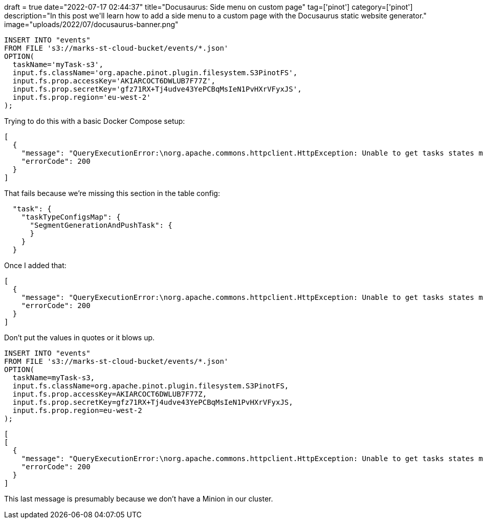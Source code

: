 +++
draft = true
date="2022-07-17 02:44:37"
title="Docusaurus: Side menu on custom page"
tag=['pinot']
category=['pinot']
description="In this post we'll learn how to add a side menu to a custom page with the Docusaurus static website generator."
image="uploads/2022/07/docusaurus-banner.png"
+++

[source, sql]
----
INSERT INTO "events"
FROM FILE 's3://marks-st-cloud-bucket/events/*.json'
OPTION(
  taskName='myTask-s3',
  input.fs.className='org.apache.pinot.plugin.filesystem.S3PinotFS',
  input.fs.prop.accessKey='AKIARCOCT6DWLUB7F77Z',
  input.fs.prop.secretKey='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',
  input.fs.prop.region='eu-west-2'
);
----

Trying to do this with a basic Docker Compose setup:

[source, text]
----
[
  {
    "message": "QueryExecutionError:\norg.apache.commons.httpclient.HttpException: Unable to get tasks states map. Error code 500, Error message: {\"code\":500,\"error\":\"Failed to create adhoc task: java.lang.NullPointerException\\n\\tat java.base/java.util.HashMap.putMapEntries(HashMap.java:497)\\n\\tat java.base/java.util.HashMap.putAll(HashMap.java:781)\\n\\tat org.apache.pinot.plugin.minion.tasks.segmentgenerationandpush.SegmentGenerationAndPushTaskGenerator.generateTasks(SegmentGenerationAndPushTaskGenerator.java:202)\\n\\tat org.apache.pinot.controller.helix.core.minion.PinotTaskManager.createTask(PinotTaskManager.java:194)\\n\\tat org.apache.pinot.controller.api.resources.PinotTaskRestletResource.executeAdhocTask(PinotTaskRestletResource.java:542)\\n\\tat jdk.internal.reflect.GeneratedMethodAccessor257.invoke(Unknown Source)\\n\\tat java.base/jdk.internal.reflect.DelegatingMethodAccessorImpl.invoke(DelegatingMethodAccessorImpl.java:43)\\n\\tat java.base/java.lang.reflect.Method.invoke(Method.java:566)\\n\\tat org.glassfish.jersey.server.model.internal.ResourceMethodInvocationHandlerFactory.lambda$static$0(ResourceMethodInvocationHandlerFactory.java:52)\\n\\tat org.glassfish.jersey.server.model.internal.AbstractJavaResourceMethodDispatcher$1.run(AbstractJavaResourceMethodDispatcher.java:124)\\n\\tat org.glassfish.jersey.server.model.internal.AbstractJavaResourceMethodDispatcher.invoke(AbstractJavaResourceMethodDispatcher.java:167)\\n\\tat org.glassfish.jersey.server.model.internal.JavaResourceMethodDispatcherProvider$VoidOutInvoker.doDispatch(JavaResourceMethodDispatcherProvider.java:159)\\n\\tat org.glassfish.jersey.server.model.internal.AbstractJavaResourceMethodDispatcher.dispatch(AbstractJavaResourceMethodDispatcher.java:79)\\n\\tat org.glassfish.jersey.server.model.ResourceMethodInvoker.invoke(ResourceMethodInvoker.java:475)\\n\\tat org.glassfish.jersey.server.model.ResourceMethodInvoker.lambda$apply$0(ResourceMethodInvoker.java:387)\\n\\tat org.glassfish.jersey.server.ServerRuntime$AsyncResponder$2$1.run(ServerRuntime.java:816)\\n\\tat org.glassfish.jersey.internal.Errors$1.call(Errors.java:248)\\n\\tat org.glassfish.jersey.internal.Errors$1.call(Errors.java:244)\\n\\tat org.glassfish.jersey.internal.Errors.process(Errors.java:292)\\n\\tat org.glassfish.jersey.internal.Errors.process(Errors.java:274)\\n\\tat org.glassfish.jersey.internal.Errors.process(Errors.java:244)\\n\\tat org.glassfish.jersey.process.internal.RequestScope.runInScope(RequestScope.java:265)\\n\\tat org.glassfish.jersey.server.ServerRuntime$AsyncResponder$2.run(ServerRuntime.java:811)\\n\\tat java.base/java.util.concurrent.Executors$RunnableAdapter.call(Executors.java:515)\\n\\tat java.base/java.util.concurrent.FutureTask.run(FutureTask.java:264)\\n\\tat java.base/java.util.concurrent.ThreadPoolExecutor.runWorker(ThreadPoolExecutor.java:1128)\\n\\tat java.base/java.util.concurrent.ThreadPoolExecutor$Worker.run(ThreadPoolExecutor.java:628)\\n\\tat java.base/java.lang.Thread.run(Thread.java:829)\\n\"}\n\tat org.apache.pinot.common.minion.MinionClient.executeTask(MinionClient.java:123)\n\tat org.apache.pinot.core.query.executor.sql.SqlQueryExecutor.executeDMLStatement(SqlQueryExecutor.java:102)\n\tat org.apache.pinot.controller.api.resources.PinotQueryResource.executeSqlQuery(PinotQueryResource.java:145)\n\tat org.apache.pinot.controller.api.resources.PinotQueryResource.handlePostSql(PinotQueryResource.java:103)",
    "errorCode": 200
  }
]
----

That fails because we're missing this section in the table config:


[source, json]
----
  "task": {
    "taskTypeConfigsMap": {
      "SegmentGenerationAndPushTask": {
      }
    }
  }
----

Once I added that:

[source, text]
----
[
  {
    "message": "QueryExecutionError:\norg.apache.commons.httpclient.HttpException: Unable to get tasks states map. Error code 500, Error message: {\"code\":500,\"error\":\"Failed to create adhoc task: java.lang.ClassNotFoundException: 'org.apache.pinot.plugin.filesystem.S3PinotFS'\\n\\tat java.base/java.net.URLClassLoader.findClass(URLClassLoader.java:476)\\n\\tat java.base/java.lang.ClassLoader.loadClass(ClassLoader.java:589)\\n\\tat org.apache.pinot.spi.plugin.PluginClassLoader.loadClass(PluginClassLoader.java:104)\\n\\tat org.apache.pinot.spi.plugin.PluginManager.createInstance(PluginManager.java:354)\\n\\tat org.apache.pinot.spi.plugin.PluginManager.createInstance(PluginManager.java:325)\\n\\tat org.apache.pinot.spi.plugin.PluginManager.createInstance(PluginManager.java:306)\\n\\tat org.apache.pinot.plugin.minion.tasks.segmentgenerationandpush.SegmentGenerationAndPushTaskUtils.getInputPinotFS(SegmentGenerationAndPushTaskUtils.java:47)\\n\\tat org.apache.pinot.plugin.minion.tasks.segmentgenerationandpush.SegmentGenerationAndPushTaskGenerator.getInputFilesFromDirectory(SegmentGenerationAndPushTaskGenerator.java:326)\\n\\tat org.apache.pinot.plugin.minion.tasks.segmentgenerationandpush.SegmentGenerationAndPushTaskGenerator.generateTasks(SegmentGenerationAndPushTaskGenerator.java:211)\\n\\tat org.apache.pinot.controller.helix.core.minion.PinotTaskManager.createTask(PinotTaskManager.java:194)\\n\\tat org.apache.pinot.controller.api.resources.PinotTaskRestletResource.executeAdhocTask(PinotTaskRestletResource.java:542)\\n\\tat jdk.internal.reflect.GeneratedMethodAccessor257.invoke(Unknown Source)\\n\\tat java.base/jdk.internal.reflect.DelegatingMethodAccessorImpl.invoke(DelegatingMethodAccessorImpl.java:43)\\n\\tat java.base/java.lang.reflect.Method.invoke(Method.java:566)\\n\\tat org.glassfish.jersey.server.model.internal.ResourceMethodInvocationHandlerFactory.lambda$static$0(ResourceMethodInvocationHandlerFactory.java:52)\\n\\tat org.glassfish.jersey.server.model.internal.AbstractJavaResourceMethodDispatcher$1.run(AbstractJavaResourceMethodDispatcher.java:124)\\n\\tat org.glassfish.jersey.server.model.internal.AbstractJavaResourceMethodDispatcher.invoke(AbstractJavaResourceMethodDispatcher.java:167)\\n\\tat org.glassfish.jersey.server.model.internal.JavaResourceMethodDispatcherProvider$VoidOutInvoker.doDispatch(JavaResourceMethodDispatcherProvider.java:159)\\n\\tat org.glassfish.jersey.server.model.internal.AbstractJavaResourceMethodDispatcher.dispatch(AbstractJavaResourceMethodDispatcher.java:79)\\n\\tat org.glassfish.jersey.server.model.ResourceMethodInvoker.invoke(ResourceMethodInvoker.java:475)\\n\\tat org.glassfish.jersey.server.model.ResourceMethodInvoker.lambda$apply$0(ResourceMethodInvoker.java:387)\\n\\tat org.glassfish.jersey.server.ServerRuntime$AsyncResponder$2$1.run(ServerRuntime.java:816)\\n\\tat org.glassfish.jersey.internal.Errors$1.call(Errors.java:248)\\n\\tat org.glassfish.jersey.internal.Errors$1.call(Errors.java:244)\\n\\tat org.glassfish.jersey.internal.Errors.process(Errors.java:292)\\n\\tat org.glassfish.jersey.internal.Errors.process(Errors.java:274)\\n\\tat org.glassfish.jersey.internal.Errors.process(Errors.java:244)\\n\\tat org.glassfish.jersey.process.internal.RequestScope.runInScope(RequestScope.java:265)\\n\\tat org.glassfish.jersey.server.ServerRuntime$AsyncResponder$2.run(ServerRuntime.java:811)\\n\\tat java.base/java.util.concurrent.Executors$RunnableAdapter.call(Executors.java:515)\\n\\tat java.base/java.util.concurrent.FutureTask.run(FutureTask.java:264)\\n\\tat java.base/java.util.concurrent.ThreadPoolExecutor.runWorker(ThreadPoolExecutor.java:1128)\\n\\tat java.base/java.util.concurrent.ThreadPoolExecutor$Worker.run(ThreadPoolExecutor.java:628)\\n\\tat java.base/java.lang.Thread.run(Thread.java:829)\\n\"}\n\tat org.apache.pinot.common.minion.MinionClient.executeTask(MinionClient.java:123)\n\tat org.apache.pinot.core.query.executor.sql.SqlQueryExecutor.executeDMLStatement(SqlQueryExecutor.java:102)\n\tat org.apache.pinot.controller.api.resources.PinotQueryResource.executeSqlQuery(PinotQueryResource.java:145)\n\tat org.apache.pinot.controller.api.resources.PinotQueryResource.handlePostSql(PinotQueryResource.java:103)",
    "errorCode": 200
  }
]
----

Don't put the values in quotes or it blows up.

[source, sql]
----
INSERT INTO "events"
FROM FILE 's3://marks-st-cloud-bucket/events/*.json'
OPTION(
  taskName=myTask-s3,
  input.fs.className=org.apache.pinot.plugin.filesystem.S3PinotFS,
  input.fs.prop.accessKey=AKIARCOCT6DWLUB7F77Z,
  input.fs.prop.secretKey=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,
  input.fs.prop.region=eu-west-2
);
----

[source, text]
----
[
[
  {
    "message": "QueryExecutionError:\norg.apache.commons.httpclient.HttpException: Unable to get tasks states map. Error code 400, Error message: {\"code\":400,\"error\":\"No task is generated for table: events, with task type: SegmentGenerationAndPushTask\"}\n\tat org.apache.pinot.common.minion.MinionClient.executeTask(MinionClient.java:123)\n\tat org.apache.pinot.core.query.executor.sql.SqlQueryExecutor.executeDMLStatement(SqlQueryExecutor.java:102)\n\tat org.apache.pinot.controller.api.resources.PinotQueryResource.executeSqlQuery(PinotQueryResource.java:145)\n\tat org.apache.pinot.controller.api.resources.PinotQueryResource.handlePostSql(PinotQueryResource.java:103)",
    "errorCode": 200
  }
]
----

This last message is presumably because we don't have a Minion in our cluster.